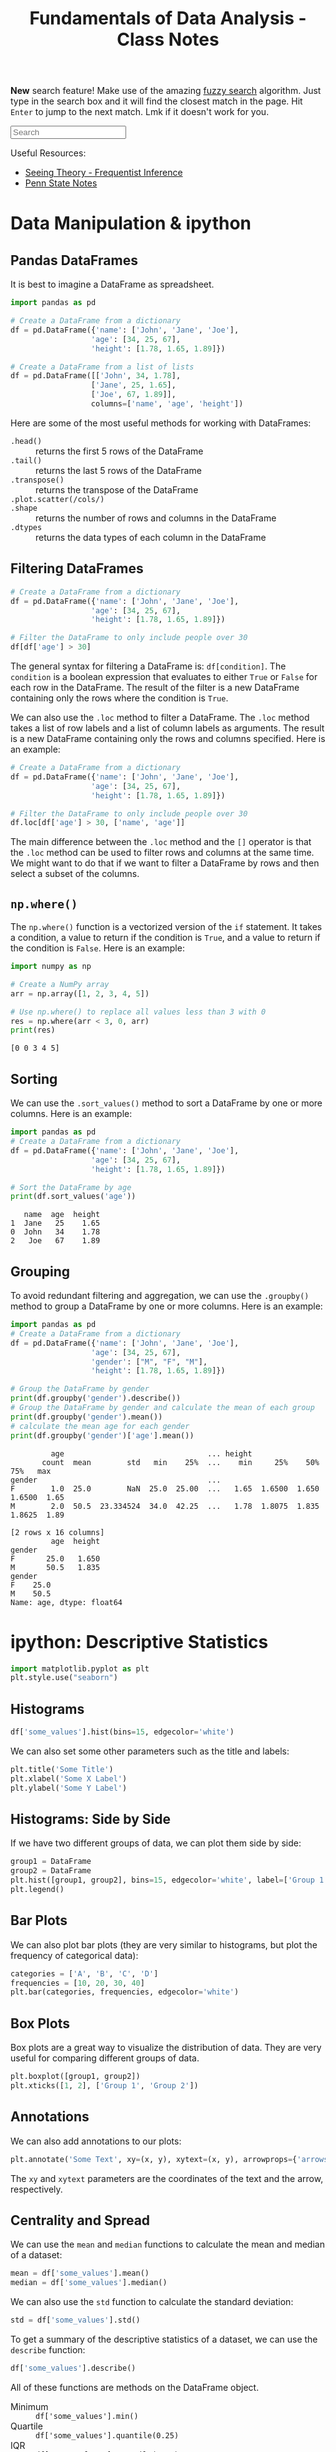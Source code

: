 :PROPERTIES:
:ID:       4ea2e0d3-f2f4-4083-b3e3-7ea638872d56
:END:
#+title: Fundamentals of Data Analysis - Class Notes
#+HTML_HEAD: <link rel="stylesheet" href="https://alves.world/org.css" type="text/css">
#+HTML_HEAD: <style type="text/css" media="print"> body { visibility: hidden; display: none }  </style>
#+HTML_HEAD: <style type="text/css"> .sideline {    /* only if on a wide screen */    @media (min-width: 768px) {        border-left: 1px solid #ddd;        position: absolute;        left: 2em;        width: 20vw;    }} </style>
#+OPTIONS: toc:2
#+HTML_HEAD: <script src="https://alves.world/tracking.js" ></script>
#+HTML_HEAD: <script src="anti-cheat.js"></script>
#+HTML: <script data-name="BMC-Widget" data-cfasync="false" src="https://cdnjs.buymeacoffee.com/1.0.0/widget.prod.min.js" data-id="velocitatem24" data-description="Support me on Buy me a coffee!" data-message="" data-color="#5F7FFF" data-position="Right" data-x_margin="18" data-y_margin="18"></script>
#+HTML: <script>setTimeout(() => {alert("Finding this useful? Consider buying me a coffee! Bottom right cornner :) Takes just a few seconds")}, 60*1000);_paq.push(['trackEvent', 'Exposure', 'Exposed to beg']);</script>
# do not evaluate the source blocks
#+OPTIONS: eval:never


# regex for each line that has "src python" and doesnt have :results
# ^\s*#\+begin_src python\s*$

*New* search feature! Make use of the amazing [[https://en.wikipedia.org/wiki/Approximate_string_matching][fuzzy search]] algorithm. Just type in the search box and it will find the closest match in the page. Hit =Enter= to jump to the next match. Lmk if it doesn't work for you.
#+HTML: <input id="search" type="text" placeholder="Search" /> <span id="resultCount"></span>
#+HTML: <script src="https://alves.world/fuzzy.js"></script>


Useful Resources:
+ [[https://seeing-theory.brown.edu/frequentist-inference/index.html#section1][Seeing Theory - Frequentist Inference]]
+ [[https://online.stat.psu.edu/stat415/][Penn State Notes]]

# [![Open In Colab](https://colab.research.google.com/assets/colab-badge.svg)](https://colab.research.google.com/github/googlecolab/colabtools/blob/master/notebooks/colab-github-demo.ipynb)
#+HTML: <a href="https://colab.research.google.com/github/velocitatem/university-study-notes/blob/master/content/20221231174507-fundamentals_of_data_analysis_class_notes.ipynb" target="_parent"><img src="https://colab.research.google.com/assets/colab-badge.svg" alt="Open In Colab"/></a>

* Data Manipulation & ipython
** Pandas DataFrames
It is best to imagine a DataFrame as spreadsheet.

#+BEGIN_src python :session fda :results output :eval no
  import pandas as pd

  # Create a DataFrame from a dictionary
  df = pd.DataFrame({'name': ['John', 'Jane', 'Joe'],
                    'age': [34, 25, 67],
                    'height': [1.78, 1.65, 1.89]})

  # Create a DataFrame from a list of lists
  df = pd.DataFrame([['John', 34, 1.78],
                    ['Jane', 25, 1.65],
                    ['Joe', 67, 1.89]],
                    columns=['name', 'age', 'height'])

#+END_SRC

#+RESULTS:

Here are some of the most useful methods for working with DataFrames:
+ =.head()= :: returns the first 5 rows of the DataFrame
+ =.tail()= :: returns the last 5 rows of the DataFrame
+ =.transpose()= :: returns the transpose of the DataFrame
+ =.plot.scatter(/cols/)= ::
+ =.shape= :: returns the number of rows and columns in the DataFrame
+ =.dtypes= :: returns the data types of each column in the DataFrame

** Filtering DataFrames
#+begin_src python :session fda :results output :eval no
  # Create a DataFrame from a dictionary
  df = pd.DataFrame({'name': ['John', 'Jane', 'Joe'],
                    'age': [34, 25, 67],
                    'height': [1.78, 1.65, 1.89]})

  # Filter the DataFrame to only include people over 30
  df[df['age'] > 30]
#+end_src

The general syntax for filtering a DataFrame is: =df[condition]=. The =condition= is a boolean expression that evaluates to either =True= or =False= for each row in the DataFrame. The result of the filter is a new DataFrame containing only the rows where the condition is =True=.

We can also use the =.loc= method to filter a DataFrame. The =.loc= method takes a list of row labels and a list of column labels as arguments. The result is a new DataFrame containing only the rows and columns specified. Here is an example:

#+begin_src python :session fda :results output :eval no
  # Create a DataFrame from a dictionary
  df = pd.DataFrame({'name': ['John', 'Jane', 'Joe'],
                    'age': [34, 25, 67],
                    'height': [1.78, 1.65, 1.89]})

  # Filter the DataFrame to only include people over 30
  df.loc[df['age'] > 30, ['name', 'age']]
#+end_src


The main difference between the =.loc= method and the =[]= operator is that the =.loc= method can be used to filter rows and columns at the same time. We might want to do that if we want to filter a DataFrame by rows and then select a subset of the columns.

** =np.where()=
The =np.where()= function is a vectorized version of the =if= statement. It takes a condition, a value to return if the condition is =True=, and a value to return if the condition is =False=. Here is an example:

#+begin_src python :session fda :results output :exports both
  import numpy as np

  # Create a NumPy array
  arr = np.array([1, 2, 3, 4, 5])

  # Use np.where() to replace all values less than 3 with 0
  res = np.where(arr < 3, 0, arr)
  print(res)
#+end_src

#+RESULTS:
: [0 0 3 4 5]

** Sorting
We can use the =.sort_values()= method to sort a DataFrame by one or more columns. Here is an example:

#+begin_src python :session fda :results output :exports both
  import pandas as pd
  # Create a DataFrame from a dictionary
  df = pd.DataFrame({'name': ['John', 'Jane', 'Joe'],
                    'age': [34, 25, 67],
                    'height': [1.78, 1.65, 1.89]})

  # Sort the DataFrame by age
  print(df.sort_values('age'))
#+end_src

#+RESULTS:
:    name  age  height
: 1  Jane   25    1.65
: 0  John   34    1.78
: 2   Joe   67    1.89

** Grouping
To avoid redundant filtering and aggregation, we can use the =.groupby()= method to group a DataFrame by one or more columns. Here is an example:

#+begin_src python :session fda :results output :exports both
  import pandas as pd
  # Create a DataFrame from a dictionary
  df = pd.DataFrame({'name': ['John', 'Jane', 'Joe'],
                    'age': [34, 25, 67],
                    'gender': ["M", "F", "M"],
                    'height': [1.78, 1.65, 1.89]})

  # Group the DataFrame by gender
  print(df.groupby('gender').describe())
  # Group the DataFrame by gender and calculate the mean of each group
  print(df.groupby('gender').mean())
  # calculate the mean age for each gender
  print(df.groupby('gender')['age'].mean())
#+end_src

#+RESULTS:
#+begin_example
         age                                ... height
       count  mean        std   min    25%  ...    min     25%    50%     75%   max
gender                                      ...
F        1.0  25.0        NaN  25.0  25.00  ...   1.65  1.6500  1.650  1.6500  1.65
M        2.0  50.5  23.334524  34.0  42.25  ...   1.78  1.8075  1.835  1.8625  1.89

[2 rows x 16 columns]
         age  height
gender
F       25.0   1.650
M       50.5   1.835
gender
F    25.0
M    50.5
Name: age, dtype: float64
#+end_example

* ipython: Descriptive Statistics
#+begin_src python :session fda :results output
import matplotlib.pyplot as plt
plt.style.use("seaborn")
#+end_src

#+RESULTS:
: /tmp/ipykernel_74156/2522582876.py:2: MatplotlibDeprecationWarning: The seaborn styles shipped by Matplotlib are deprecated since 3.6, as they no longer correspond to the styles shipped by seaborn. However, they will remain available as 'seaborn-v0_8-<style>'. Alternatively, directly use the seaborn API instead.
:   plt.style.use("seaborn")


** Histograms
#+begin_src python :session fda :eval no
df['some_values'].hist(bins=15, edgecolor='white')
#+end_src

We can also set some other parameters such as the title and labels:

#+begin_src python :session fda :eval no
  plt.title('Some Title')
  plt.xlabel('Some X Label')
  plt.ylabel('Some Y Label')
#+end_src

** Histograms: Side by Side
If we have two different groups of data, we can plot them side by side:

#+begin_src python :session fda :eval no
  group1 = DataFrame
  group2 = DataFrame
  plt.hist([group1, group2], bins=15, edgecolor='white', label=['Group 1', 'Group 2'])
  plt.legend()
#+end_src

** Bar Plots
We can also plot bar plots (they are very similar to histograms, but plot the frequency of categorical data):

#+begin_src python :session fda :eval no
  categories = ['A', 'B', 'C', 'D']
  frequencies = [10, 20, 30, 40]
  plt.bar(categories, frequencies, edgecolor='white')
#+end_src

** Box Plots
Box plots are a great way to visualize the distribution of data. They are very useful for comparing different groups of data.

#+begin_src python :session fda :eval no
  plt.boxplot([group1, group2])
  plt.xticks([1, 2], ['Group 1', 'Group 2'])
#+end_src

** Annotations
We can also add annotations to our plots:

#+begin_src python :session fda :eval no
  plt.annotate('Some Text', xy=(x, y), xytext=(x, y), arrowprops={'arrowstyle': '->'})
#+end_src

The =xy= and =xytext= parameters are the coordinates of the text and the arrow, respectively.

** Centrality and Spread
We can use the =mean= and =median= functions to calculate the mean and median of a dataset:

#+begin_src python :session fda :eval no
  mean = df['some_values'].mean()
  median = df['some_values'].median()
#+end_src

We can also use the =std= function to calculate the standard deviation:

#+begin_src python :session fda :eval no
  std = df['some_values'].std()
#+end_src

To get a summary of the descriptive statistics of a dataset, we can use the =describe= function:

#+begin_src python :session fda :eval no
  df['some_values'].describe()
#+end_src

All of these functions are methods on the DataFrame object.


+ Minimum :: =df['some_values'].min()=
+ Quartile :: =df['some_values'].quantile(0.25)=
+ IQR :: =df['some_values'].quantile(0.75) - df['some_values'].quantile(0.25)=
+ Mode :: =df['some_values'].mode()=
+ Skew ::  =df['some_values'].skew()=
** Using =numpy=

For each of the following methods, we need to pass the dataframe column as a numpy array:
+ =np.mean= :: The mean of the array
+ =np.median= :: The median of the array
+ =np.std= :: The standard deviation of the array
+ =np.var= :: The variance of the array
+ =np.percentile= :: The percentile of the array
+ =np.quantile= :: The quantile of the array
+ =np.corrcoef= :: The correlation coefficient of the array

** Using =scipy.stats=
Here we assume it is imported as =ss=. We can use the following methods:

+ =ss.mode= :: The mode of the array
+ =ss.skew= :: The skew of the array
+ =ss.iqr= :: The interquartile range of the array
+ =ss.pearsonr= :: The Pearson correlation coefficient of two arrays

* Statistical Distributions
A statistic is a metric, which can be calculated for any sample. Before that sample is collected, we do not know what the values are going to be. That is why we can represent a statistic as a *random variable*.

For example, the sample mean of a distribution, before we actually take the samples, is going to be $\bar{X}$. Once we take the samples, and calculate the statistics, we get $\bar{x}$.

Since any statistic can also be a random variable, we can make distributions for these random variables. This distribution, is called the *sampling distribution*.

** Random Samples
#+HTML: <center>
#+HTML: <iframe class="centeredIframe" scrolling="NO" src="https://www.statcrunch.com/app/index.html?launch=scapps&amp;app=samplingdist&amp;dist=uniform&amp;firststat=0&amp;secondstat=1" title="Sampling distributions applet" width="650" height="700" frameborder="0"></iframe>
#+HTML: </center>
So what determines the distribution of a statistic? It is determined by the *random samples* that we take from the population. If we take a random sample from a population, and calculate the statistic, we get a value. If we take another random sample, and calculate the statistic, we get another value. And so on.

The key factors which determine the distribution of a statistic are:
+ The size of the sample
+ The distribution of the population
+ Sampling method

For our sample to be representative or valid, they must be *independent* and *identically distributed*. This means that the samples must be independent of each other, and the distribution of the population must be the same for each sample.

These conditions will be satisfied if:
+ We have no replacement
+ We have a large enough sample size
Generally, if at most, we sample 5% of the populations, we can assume that the X_i distribution is a random sample.

Here is an implementation of the example 5.12 from the book:
#+begin_src python :session fda :results output :exports code :eval no
import numpy as np
import matplotlib.pyplot as plt
import seaborn as sns
sns.set_style('whitegrid')
mu = 106
variance = 244
sigma = np.sqrt(variance)
og_population = {
    80: 0.2,
    100: 0.3,
    120: 0.5
}
samples = np.arange(10, 110, 30)
fig, axes = plt.subplots(1, len(samples), figsize=(15, 5))
for sampleSize in samples:
    sample_means = []
    for i in range(1000):
        sample = np.random.choice(list(og_population.keys()), size=sampleSize, p=list(og_population.values()))
        sample_mean = np.mean(sample)
        sample_means.append(sample_mean)
    sns.distplot(sample_means, ax=axes[samples.tolist().index(sampleSize)])
    axes[samples.tolist().index(sampleSize)].set_title('Sample Size: {}'.format(sampleSize))
    axes[samples.tolist().index(sampleSize)].set_xlabel('Sample Mean')
    axes[samples.tolist().index(sampleSize)].set_ylabel('Probability')
plt.show()
#+end_src

#+RESULTS:
#+begin_example
/tmp/ipykernel_74156/523053060.py:21: UserWarning:

`distplot` is a deprecated function and will be removed in seaborn v0.14.0.

Please adapt your code to use either `displot` (a figure-level function with
similar flexibility) or `histplot` (an axes-level function for histograms).

For a guide to updating your code to use the new functions, please see
https://gist.github.com/mwaskom/de44147ed2974457ad6372750bbe5751

  sns.distplot(sample_means, ax=axes[samples.tolist().index(sampleSize)])
/tmp/ipykernel_74156/523053060.py:21: UserWarning:

`distplot` is a deprecated function and will be removed in seaborn v0.14.0.

Please adapt your code to use either `displot` (a figure-level function with
similar flexibility) or `histplot` (an axes-level function for histograms).

For a guide to updating your code to use the new functions, please see
https://gist.github.com/mwaskom/de44147ed2974457ad6372750bbe5751

  sns.distplot(sample_means, ax=axes[samples.tolist().index(sampleSize)])
/tmp/ipykernel_74156/523053060.py:21: UserWarning:

`distplot` is a deprecated function and will be removed in seaborn v0.14.0.

Please adapt your code to use either `displot` (a figure-level function with
similar flexibility) or `histplot` (an axes-level function for histograms).

For a guide to updating your code to use the new functions, please see
https://gist.github.com/mwaskom/de44147ed2974457ad6372750bbe5751

  sns.distplot(sample_means, ax=axes[samples.tolist().index(sampleSize)])
/tmp/ipykernel_74156/523053060.py:21: UserWarning:

`distplot` is a deprecated function and will be removed in seaborn v0.14.0.

Please adapt your code to use either `displot` (a figure-level function with
similar flexibility) or `histplot` (an axes-level function for histograms).

For a guide to updating your code to use the new functions, please see
https://gist.github.com/mwaskom/de44147ed2974457ad6372750bbe5751

  sns.distplot(sample_means, ax=axes[samples.tolist().index(sampleSize)])
#+end_example

And here is the output:

[[./sampling-distributions-5.21-extra.png]]

You can see that as the sample size increases, the distribution of the sample means becomes more normal (I think).

** Derivation
Let's say we have a population with a mean of $\mu$, a standard deviation of $\sigma$ and any probability distribution. We take a random sample of size $n$ from this population. We calculate the sample mean, and we get $\bar{x}$. We can represent this as a random variable, $\bar{X}$.
We have to consider all the possible values of $\bar{x}$, and their probabilities. From this, we can then calculate the distribution of $\bar{X}$.

To now calculate the statistics for the distribution of $\bar{X}$, we can use the following formulas
+ Mean :: $\mu_{\bar{X}} = \mu$
+ Variance :: $\sigma_{\bar{X}}^2 = \frac{\sigma^2}{n}$ (this is also called the *standard error [se]*)
** Sample Mean
The sample mean is the most common statistic. It is the average of the sample. It is also the most common statistic to use in hypothesis testing.

We previously defined the mean and variance for sampling distributions. Now we change that up a bit. We first sum up all the random statistics $T_O = X_0 + X_1 + \dots + X_n$. From there on, we can get the expected value and variance of this *sample total*:
+ Expected Value :: $E(T_O) =n \mu$
+ Variance :: $V(T_O) = n \sigma^2$

** Central Limit Theorem
The central limit theorem states that the sampling distribution of the sample mean will be approximately normal, as long as the sample size is large enough.


#+DOWNLOADED: https://external-content.duckduckgo.com/iu/?u=https%3A%2F%2Fmiro.medium.com%2Fmax%2F3796%2F1*AhMCbLVd5s82XV6M4KTK6A.png&f=1&nofb=1&ipt=97b377a92d82bc9e139bde10c247423e784e7efe723096cc5cbb9fa2013d7e78&ipo=images @ 2023-02-07 13:00:52
[[file:./Statistical_Distributions/2023-02-07_13-00-52_.png]]


| Population | Sample Size | Sample |
|------------+-------------+--------|
| Normal     | Any         | Normal |
| Unknown    | Huge        | Normal |

We can infer from the CLT, that with a higher $n$, we will have a lower standard error.

\[
\sigma_{\bar{X}} = \frac{\sigma}{\sqrt{n}}
\]

The conditions to satisfy the CLT if the population is not normal are:
+ The population must be *unimodal*
+ The sample size must be large enough (usually $n \geq 30$)

** Linear Combinations
If we have a random variable $X$, and come constants $c$, we can define a new random variable $Y$ as a linear combination of $X$ and $c$:

\[
Y = c_1 X_1 + c_2 X_2 + \dots + c_n X_n
\]

Where the expected value and variance of $Y$ are:

\[
E(Y) = c_1 E(X_1) + c_2 E(X_2) + \dots + c_n E(X_n)
\]

\[
V(Y) = c_1^2 V(X_1) + c_2^2 V(X_2) + \dots + c_n^2 V(X_n)
\]

For the above, we assume that the $X_i$ are independent of each other. If they are not, we have to add the covariance terms.

\[
V(Y) = c_1^2 V(X_1) + c_2^2 V(X_2) + \dots + c_n^2 V(X_n) + 2c_1c_2Cov(X_1, X_2) + \dots + 2c_1c_nCov(X_1, X_n) + \dots + 2c_2c_nCov(X_2, X_n)
\]

* Point Estimation
With point estimation, we are trying to estimate a single value, which is the best estimate of the population parameter. We can use the sample statistics to do this.

The core idea is that if we take a random sample from a population, and calculate the sample statistics, *also a random variable*, we can use that to estimate the population parameter.

** Properties
\begin{align}
\text{Estimator} = \bar{X} \quad \text{Estimate} = \bar{x} \quad \text{Population Parameter} = \mu \\
\end{align}


Generally, any estimator $\hat{\theta}$ is just a function of the population parameter $\theta$.

\[
\hat{\theta} = \theta + \epsilon
\]

Where $\epsilon$ is the error term. This error term is the difference between the estimator and the actual population parameter.

A way to measure the *accuracy* of an estimator is to use the *mean squared error*:

\[
MSE = \frac{1}{n} \sum_{i=1}^{n} (\hat{\theta} - \theta)^2
\]

The smaller the MSE, the better the estimator.

** Estimator Bias
An estimator is unbiased only if the expected value of the estimator is equal to the population parameter. This is represented by the following formula:

\[
E(\hat{\theta}) = \theta
\]

If there is any difference, that difference is the bias of the estimator.

If $X$ is a random variable given by a *binomial* distribution, then $\hat{p} = \frac{X}{n}$ is an unbiased estimator of $p$.

We previously defined the estimate for the mean, now lets take a look at the estimate for the variance:

\[
\hat{\sigma}^2 = \frac{1}{n-1} \sum_{i=1}^{n} (x_i - \bar{x})^2
\]

This is an unbiased estimator of $\sigma^2$. This is because the expected value of the estimator is equal to the population parameter: $E(\hat{\sigma}^2) = \sigma^2$. Really? How? Well, we can use the *linearity of expectation* to show that:

\[
E(S^2)=E\left[\dfrac{\sigma^2}{n-1}\cdot \dfrac{(n-1)S^2}{\sigma^2}\right]=\dfrac{\sigma^2}{n-1} E\left[\dfrac{(n-1)S^2}{\sigma^2}\right]=\dfrac{\sigma^2}{n-1}\cdot (n-1)=\sigma^2
\]

Here it is demonstrated in ipython:

#+BEGIN_src python :session fda :results output
import numpy as np
import matplotlib.pyplot as plt

# Generate 1000 samples from a normal distribution
samples = np.random.normal(0, 1, 1000)

# Calculate the sample mean
sample_mean = np.mean(samples)

# Calculate the sample variance
sample_variance = np.var(samples, ddof=1)

# linearity of expectation
E_hat_sigma_squared = (1/(len(samples)-1)) * np.sum(np.var(samples, ddof=1))

# Print the results
print("Sample Mean: {}".format(sample_mean))
print("Sample Variance: {}".format(sample_variance))
print("E(hat(sigma)^2): {}".format(E_hat_sigma_squared))
#+END_SRC

#+RESULTS:
: Sample Mean: 0.010814943108814246
: Sample Variance: 1.0183366045883282
: E(hat(sigma)^2): 0.001019355960548877



** Minimum Variance Estimators
We look at all the unbiased estimators of $\theta$, and we choose the one with the smallest variance. This is called the *minimum variance estimator*.
+ The less variance, the more accurate the estimator

The primary influence over the estimator, is still the original distribution.

** Estimator Reporting
When we report an estimator, we have to report the *standard error* of the estimator. This is the standard deviation of the estimator.

+ $\hat{\theta}$ has a normal distribution :: The value of $\theta$ lies within $\pm 2 se$ of $\hat{\theta}$
+ $\hat{\theta}$ has a non-normal distribution :: The value of $\theta$ lies within $\pm 4 se$ of $\hat{\theta}$

* Point Estimation (Methods)

** Method of Moments
The method of moments is a method to estimate the parameters of a distribution. We use the sample moments to estimate the population moments. In simpler terms, we use the sample statistics to estimate the population parameters.

+ What is a moment? A moment is a function of the random variable $X$: $E(X^k)$ (where $k$ is the order of the moment)

The way we go about this is by using the following formula:

\[
\hat{\theta} = \frac{1}{n} \sum_{i=1}^{n} x_i^k
\]

Where $k$ is the order of the moment, and $x_i$ is the $i^{th}$ observation.

**** Example
Let $X$ be a random variable with a normal distribution with mean $\mu$ and variance $\sigma^2$. We take a random sample of size $n$ from the population, and calculate the sample mean $\bar{x}$. We want to estimate $\mu$ using the method of moments.

Solution:

The first step to solving this problem is to find the sample mean $\bar{x}$:

\[
\bar{x} = \frac{1}{n} \sum_{i=1}^{n} x_i
\]

In the above equation we can clearly demonstrate how the method of moments applies. In fact, the definition of the method of moments, if we set $k=1$ is the mean of the sample: $\frac{1}{n} \sum_{i=1}^{n} x_i$.

The next step is to find the sample variance $s^2$:

\[
s^2 = \frac{1}{n-1} \sum_{i=1}^{n} (x_i - \bar{x})^2
\]

For the above, we can see that the method of moments applies again. If we set $k=2$ and consider $x_i$ to be $x_i - \bar{x}$, we get the sample variance. There is of course the matter of the $-1$ in the denominator, this can be explained by the fact that the sample variance is an *unbiased* estimator of the population variance.

Now we can use the method of moments to estimate $\mu$:

\[
\hat{\mu} = \bar{x}
\]

** Maximum Likelihood Estimation

[[./mle.png]]

Maximum likelihood estimation is a method of estimating the parameters of a statistical model, given observations. It uses calculus to find the maximum likelihood of the parameters.

First, we need a likelihood function. This is a function of the parameters, which gives the probability of the observations. The likelihood function is defined as:

\[
L(\theta) = P(X_1, X_2, \dots, X_n | \theta)
\]

Where $\theta$ is the parameter of the distribution. The likelihood function is the probability of the observations, given the parameter.

How can we get this probability? We can use the following formula:

\[
L(\theta) = \prod_{i=1}^{n} f(x_i | \theta)
\]

Where $f(x_i | \theta)$ is the probability density function of the distribution, given the parameter $\theta$. $x_i$ is the $i^{th}$ statistic of the sample.

The maximum likelihood estimator is the value of the parameter that maximizes the likelihood function. This is represented by the following formula:

\[
\hat{\theta} = \underset{\theta}{\text{argmax}} L(\theta)
\]

We will not be using this formula, but it is a good step to understanding. We will take our likelihood function and wrap a natural log around it. This is called the *log-likelihood function*. The log-likelihood function is defined as:

\[
l(\theta) = \ln L(\theta)
\]

We will then take the derivative of the log-likelihood function, and set it equal to zero. This will give us the maximum likelihood estimator.

#+BEGIN_QUOTE
This might seem a bit pointless, but as AI students, this somewhat resembles the process of backpropagation. We take the derivative of the loss function, and set it equal to zero. This gives us the gradient of the loss function, which we can use to update the weights of the neural network. (This is a very basic explanation, but it is a good way to understand the concept)
#+END_QUOTE

* Point Estimation (Python)
For ease, we will use built-in datasets from pandas, such as the iris dataset. We will use the sepal length of the iris dataset.


#+begin_src python :tangle yes :results output :exports both :noweb yes :session fda
  import pandas as pd
  import numpy as np
  import matplotlib.pyplot as plt
  from scipy import stats
  iris = pd.read_csv('https://raw.githubusercontent.com/mwaskom/seaborn-data/master/iris.csv')
  # craete a random sample of size 60
  sample = iris.sample(60)
#+end_src

#+RESULTS:

We will try to estimate the mean of the sepal length of the iris dataset. We will use the method of moments to estimate the mean.

#+begin_src python :tangle yes :results output :exports both :noweb yes :session fda
  sepal_length = iris['sepal_length']
  mean = sepal_length.mean()
  print(mean)
#+end_src

#+RESULTS:
: 5.843333333333334

We now know the actual mean of the sepal length of the iris dataset. We will now try to estimate the mean using the method of moments.

#+begin_src python :tangle yes :results output :exports both :noweb yes :session fda
  # \hat{\theta} = \frac{1}{n} \sum_{i=1}^{n} x_i^k
  # we use the sample
  mean = sample['sepal_length'].sum() / sample['sepal_length'].size
  print(mean)
#+end_src

#+RESULTS:
: 5.691666666666666

Now, we will try to estimate the variance using the maximum likelihood estimator.

#+begin_src python :tangle yes :results output :exports both :noweb yes :session fda
  iris = pd.read_csv('https://raw.githubusercontent.com/mwaskom/seaborn-data/master/iris.csv')
  # craete a random sample of size 60
  n = 10
  samples = [iris.sample(n*2) for i in range(n)]
  variances = [sample['sepal_length'].var() for sample in samples]

  # we get the probability density function for each variance
  f = [stats.norm.pdf(variances[i], iris['sepal_length'].var(), iris['sepal_length'].std()) for i in range(n)]

  # we get the log of the probability density function
  f_log = np.log(f)

  # we get the maximum likelihood estimator
  mle = variances[f_log.argmax()]

  # instead of argmax, we could use the following method using derivatives:
  # 1. we get the derivative of the log-likelihood function
  # 2. we set the derivative equal to zero
  # 3. we solve for the variance

  # we can express the estimated variance as a sum of the actual variance and the error
  print(f"Estimated variance: {mle}, Actual variance: {iris['sepal_length'].var()}")
  print("Error: ", mle - iris['sepal_length'].var())
#+end_src

#+RESULTS:
: Estimated variance: 0.680421052631579, Actual variance: 0.6856935123042507
: Error:  -0.005272459672671648

* Single Sample Intervals
+ [[file:./Animations/cls.mp4][Animation]]
+ [[https://deepai.org/machine-learning-glossary-and-terms/confidence-interval][DeepAI]]

In this section, we will look at confidence intervals for a single sample. This will combine the idea id random variables, and the idea of sampling distributions.

** Confidence Intervals
This is a range between two values, which we are P% confident that the population parameter lies in. To better understand this, here is a very 'boilerplate' example:

1. We choose a confidence level, $P$.
2. We get its z-score

\[
(\bar{X} - z_P \frac{\sigma}{\sqrt{n}}, \bar{X} + z_P \frac{\sigma}{\sqrt{n}})
\]

Where $\bar{X}$ is the sample mean, and $\sigma$ is the population standard deviation, therefore $\frac{\sigma}{\sqrt{n}}$ is the standard error.

We can also write this as:

\[
\bar{X} \pm z_P \frac{\sigma}{\sqrt{n}}
\]

So what does this tell us? It tells us that we are P% confident that the population mean lies within the interval $\bar{X} \pm z_P \frac{\sigma}{\sqrt{n}}$.
+ The more confident we want to be, the larger the confidence level $P$. But, the larger the confidence level, the larger the interval, the lower the precision.


*** Interpretation
Since we only know $\bar{x}, \sigma \text{ and } n$, we *cannot conclude that* the population mean lies within the interval $\bar{X} \pm z_P \frac{\sigma}{\sqrt{n}}$.

Why? Because we are not using a random sample for the mean. We can only conclude that if we repeated the experiment many times, the result we obtain would occur P% of the time. In other words, *if we get 100 different confidence intervals, $P%$ of them would contain the population mean.*



#+DOWNLOADED: screenshot @ 2023-03-04 13:30:04
[[file:./Single_Sample_Intervals/2023-03-04_13-30-04_screenshot.png]]

Diagram of the process of creating confidence intervals and interpreting them:
#+BEGIN_SRC plantuml :exports none
@startuml
(*) --> "1. Choose a confidence level, P"
--> "2. Get the z-score"
note left
<latex>
z_P = \Phi^{-1}(P)
</latex>
end note
--> "3. Calculate the interval"
note right
<latex>
(\bar{X} - z_P \frac{\sigma}{\sqrt{n}}, \bar{X} + z_P \frac{\sigma}{\sqrt{n}})
</latex>
end note
--> "4. Interpret the interval"
note left
Important: We cannot conclude
that the population mean lies
within the interval.
end note
--> "5. Repeat the experiment"
note right
We can only conclude that if we
repeated the experiment many times,
the result we obtain would occur P% of the time.
end note
@enduml
#+END_SRC



file:./Single_Sample_Intervals/inchart.png


** Confidence Levels
Thus far, we used a variable confidence level $P$. But, we can also use a fixed confidence level, such as 95%. This is the same as using a confidence level of 0.95. (You must use the decimal form, not the percentage form.)
Normaly, the variable which is used to represent the confidence level is $\alpha$. So, we can write the confidence interval as:

\[
\bar{X} \pm z_{\alpha/2} \frac{\sigma}{\sqrt{n}}
\]

Where $z_{\alpha/2}$ is the z-score for the confidence level $\alpha/2$. Why divide by 2? Because we are looking at the area under the curve on both sides of the mean. So, we are looking at the area under the curve for $\alpha/2$ on each side of the mean.


#+DOWNLOADED: screenshot @ 2023-03-04 13:49:22
[[file:./Single_Sample_Intervals/2023-03-04_13-49-22_screenshot.png]]

** Precision and Sample Size
First, we need to define the width of the interval as: $2*z_P \frac{\sigma}{\sqrt{n}}$. This is the width of the interval.
+ Higher the confidence level, the wider the interval.
+ Higher the sample size, the narrower the interval.
+ Lower the population standard deviation, the narrower the interval.
+ Higher the confidence level, the higher the sample size required to achieve a given precision.

We might want to ensure, that a confidence interval has a certain width. In this case, we can use the following formula:

\[
n = (2*z_{\alpha/2} \frac{\sigma}{\text{width}})^2
\]

The application of this

** TODO Derivation of the Confidence Interval
If we have a random sample of size $n$ from a population, we can construct a confidence interval for some parameter $\theta$ using the following steps:
1. Check if the conditions are met:
   + The variable depends on the sample and parameter $\theta$.
   + The probability distribution of the variable is known.
* Large Sample Confidence Intervals (Mean & Proportion)
Previously, we assumed that the population standard deviation $\sigma$ was known and that the population distribution was normal. If we cannot assume these things, we can use the large sample confidence interval.
** Large Sample Confidence Interval for the Mean
It goes back to the central limit theorem. If we take a random sample of size $n$ from a population, we can assume that the sample mean $\bar{X}$ is normally distributed. Therefore, we can use the following formula:

\[
Z = \frac{\bar{X} - \mu}{\frac{\sigma}{\sqrt{n}}}
\]

Where $\mu$ is the population mean, and $\sigma$ is the population standard deviation. Thus, we can write the confidence interval as:

\[
\frac{\bar{X} - \mu}{\frac{\sigma}{\sqrt{n}}} \pm z_{\alpha/2}
\]

\[
P(\frac{\bar{X} - \mu}{\frac{\sigma}{\sqrt{n}}} \pm z_{\alpha/2}) \approx 1 - \alpha
\]

the last equation tells us that we are 100% - $\alpha$% confident that the population mean lies within the interval $\frac{\bar{X} - \mu}{\frac{\sigma}{\sqrt{n}}} \pm z_{\alpha/2}$.


What happens if we replace $\sigma$ with $s$ in the above equation? Since we adding a new random variable to the denominator, we get that:
+ The confidence interval is wider.

But, if our sample size is large enough, the difference between $\sigma$ and $s$ is small, and the confidence interval is not much wider. *What is large enough?* If $n \geq 40$, then the difference between $\sigma$ and $s$ is small enough.


** Large Sample Confidence Interval for Population Proportion
Up till now we talked about being confident that the mean of a population lies within a certain interval. But, what if we want to be confident that the proportion of a population lies within a certain interval? For example, we want to be 95% confident that the proportion of people who like chocolate is between 0.4 and 0.6. We can use the following formula:

\[
P(-z_{\alpha/2} \leq \frac{\hat{p} - p}{\sqrt{\frac{p(1-p)}{n}}} \leq z_{\alpha/2}) \approx 1 - \alpha
\]

Where $\hat{p}$ is the sample proportion, $p$ is the population proportion, and $n$ is the sample size. Since we are talking about proportion, we are also talking about probability, and can use the binomial distribution, where $n$ is the number of trials, and $p$ is the probability of success. Remember that:

\begin{align}
\hat{p} = \frac{X}{n} \\
E(X) = np \\
Var(X) = np(1-p)
\end{align}

An important rule to remember is that the sample proportion is approximately normally distributed if $np \geq 10$ and $n(1-p) \geq 10$.

The general formula for a confidence interval for a population proportion is:

\[
\hat{p} \pm z_{\alpha/2} \sqrt{\frac{\hat{p}(1-\hat{p})}{n}}
\]

This formula can only be used if the sample size is large enough, that is if it is above 40.

** One Sided
All previous confidence intervals talked about two bounds, one on the left and one on the right. But, what if we want to be confident that the population mean is greater than a certain value? For example, we want to be 95% confident that the population mean is within a certain range above the sample mean. We can use the following formula:

\[
\mu < \bar{X} + z_{\alpha} \frac{\sigma}{\sqrt{n}}
\]

Where $\mu$ is the population mean, $\bar{X}$ is the sample mean, $\sigma$ is the population standard deviation, and $n$ is the sample size.


** Confidence Intervals for Normal Distributions
We can assume that the population follows a normal distribution, that in only if $n$ is large enough, (viz the central limit theorem). If we have a sample of size $n$, then the sample mean $\bar{X}$ is approximately normally distributed with mean $\mu$ and standard deviation $\frac{\sigma}{\sqrt{n}}$. We can use the following formula to calculate the confidence interval:

\[
\bar{X} \pm z_{\alpha/2} \frac{\sigma}{\sqrt{n}}
\]

** Confidence Interval for the t-Distribution
If we have a sample for which the mean is $\bar{X}$ and the standard deviation is $s$, then we can define a random variable $T$ as:

\[
T = \frac{\bar{X} - \mu}{\frac{s}{\sqrt{n}}}
\]

The distribution of $T$ is called the *Student's t-distribution*. The t-distribution is similar to the normal distribution, but it has fatter tails. The t-distribution is used when the population standard deviation is unknown, and the sample size is small. The t-distribution is also used when the population distribution is not normal.

What are degrees of freedom? The degrees of freedom is the number of independent pieces of information in a sample. For example, if we have a sample of size $n$, then the degrees of freedom is $n-1$.

Some key properties of the t-distribution:
+ It is more spread out than the normal distribution.
+ The higher $df$ is, the more similar the t-distribution is to the normal distribution.


Confidence interval for the mean using the t-distribution will then be given by this expression:

\[
\bar{X} \pm t_{\alpha, df} \frac{s}{\sqrt{n}}
\]

Where $df$ is the degrees of freedom, and $s$ is the sample standard deviation and $\alpha = 1 - \text{confidence level}$.



** Prediction Interval for Future Values
Now we finally get to discuss future values of some variable rather than estimating what might be the mean of a population.
1. We have a random sample of size $n$. ($X_1, X_2, \dots, X_n$)
2. Now we want to know $X_{n+1}$.

\[
E(\bar{X} - X_{n+1}) = 0
\]

\[
Var(\bar{X} - X_{n+1}) = \frac{\sigma^2}{n} + \sigma^2 = \sigma^2(1 + \frac{1}{n})
\]

Given the above, we can calculate a z-score for the confidence interval:

\[
Z = \frac{(\bar{X} - X_{n+1}) - 0}{\sigma^2 \frac{1}{\sqrt{n}}}
\]

...

\[
T = \frac{(\bar{X} - X_{n+1})}{S\sqrt{1 \frac{1}{n}}}
\]


From this, we can build a confidence interval for the future value of $X_{n+1}$:

\[
\bar{x} \pm t_{\alpha, df} s \sqrt{1 + \frac{1}{n}}
\]

We interpret this the same way as we did for the confidence interval for the mean. We are 95% confident that for multiple iterations, the future value of $X_{n+1}$ will be between the two bounds.


** Bootstrap
** Variance and Standard Deviation Confidence Intervals
If we have a normal distribution, we might also be interested in finding the variance of the population if we do not have it. Given a sample of size $n$, we can define a random variable as follows:

\[
\frac{(n-1)s^2}{\sigma^2} = \frac{\sum(X_i - \bar{X})^2}{\sigma^2}
\]

Where $s$ is the sample standard deviation, and $\sigma$ is the population standard deviation. The distribution of this random variable is called the *chi-squared distribution*. The chi-squared distribution is used to find confidence intervals for the variance of a population.

For this distribution, we must also define the degrees of freedom. The degrees of freedom is $n-1$.


#+DOWNLOADED: https://external-content.duckduckgo.com/iu/?u=https%3A%2F%2Fi0.wp.com%2Fwww.allaboutlean.com%2Fwp-content%2Fuploads%2F2015%2F08%2FChi-squared-Distribution.png%3Ffit%3D724%252C482%26ssl%3D1&f=1&nofb=1&ipt=d1214ca8c146faba3ec2cea71d64f71a962a6bf8f9f62464ee7bd3bd5a04a0c2&ipo=images @ 2023-03-11 12:13:02
[[file:Large_Sample_Confidence_Intervals_(Mean_&_Proportion)/2023-03-11_12-13-02_.png]]

Key properties of the chi-squared distribution:
+ It is more spread out than the normal distribution.
+ Only positive values are possible.
+ The higher $df$ is, the more similar the chi-squared distribution is to the normal distribution.


Finally, the confidence interval will look like this:

\[
\frac{(n-1)s^2}{\chi^2_{\alpha/2, df}} \leq \sigma^2 \leq \frac{(n-1)s^2}{\chi^2_{1-\alpha/2, df}}
\]

We now have to calculate the confidence interval for the variance of the population. We can do this by using the following formula:

+ Lower bound: $\frac{(n-1)s^2}{\chi^2_{\alpha/2, df}}$
+ Upper bound: $\frac{(n-1)s^2}{\chi^2_{1-\alpha/2, df}}$


Where $\chi^2_{\alpha/2, df}$ is the $\alpha/2$ percentile of the chi-squared distribution with $df$ degrees of freedom.

We can also calculate the confidence interval for the standard deviation of the population. We can do this by using the following formula:

* Confidence Intervals (Python)
We can make our life easier by using ipython to calculate confidence intervals. We will use the following packages:
+ scipy.stats
+ numpy
+ pandas
+ matplotlib


** Simple Confidence Intervals for the Mean
For ease, we will use built-in datasets from pandas, such as the iris dataset. We will use the sepal length of the iris dataset.

#+BEGIN_src python :exports both :results output :session *Python*
import pandas as pd
import numpy as np
import matplotlib.pyplot as plt
from scipy import stats


iris = pd.read_csv("https://raw.githubusercontent.com/mwaskom/seaborn-data/master/iris.csv")
sepal_length = iris["sepal_length"]
print(sepal_length.head())
#+END_SRC

#+RESULTS:
: 0    5.1
: 1    4.9
: 2    4.7
: 3    4.6
: 4    5.0
: Name: sepal_length, dtype: float64

Now we have, the data. Lets create a confidence interval for the mean of the sepal length. We will use a confidence level of 95%.

#+BEGIN_src python :exports both :results output :session *Python*
interval = stats.norm.interval(0.95, loc=np.mean(sepal_length), scale=np.std(sepal_length))
print(interval)
#+END_SRC

#+RESULTS:
: (4.2257725250400755, 7.460894141626592)

We can see that the confidence interval is between 4.23 and 7.46.

** Confidence Interval for the Population Proportion
We will use the same dataset as before, but this time we will use the sepal width. We will use a confidence level of 95%. In the first example we do not approximate, we use the exact formula.

#+BEGIN_src python :exports both :results output :session *Python*
from statsmodels.stats.proportion import proportion_confint
# proportion where the sepal width is greater than 3.5
X = np.sum(iris["sepal_width"] > 3.5)
n = len(iris["sepal_width"])
p = X/n

interval = proportion_confint(X, n, alpha=0.05, method="normal")
print(interval)
#+END_SRC

#+RESULTS:
: (0.0734406885907721, 0.17989264474256125)

The =method= parameter can be either =normal= or =wilson=.
+ =normal= uses the normal approximation. We use this one if $np \geq 10$ and $n(1-p) \geq 10$.
+ =wilson= uses the Wilson score interval. If the conditions are not met, we use this one.


We can now try to approximate with the normal distribution. We will use the same confidence level of 95%.

#+BEGIN_src python :exports both :results output :session *Python*
  scale = np.sqrt(p*(1-p)/n)
  interval = stats.norm.interval(0.95, loc=p, scale=scale)
  print(interval)
#+END_SRC

#+RESULTS:
: (0.07344068859077212, 0.17989264474256123)


Now lets take a look at binomial approximation for the confidence interval. We will use the same confidence level of 95%. It is important to check if the conditions are met, that is if $np \geq 10$ and $n(1-p) \geq 10$.

#+BEGIN_src python :exports both :results output :session *Python*
# conditions test
print("np >= 10: ", n*p >= 10)
print("n(1-p) >= 10: ", n*(1-p) >= 10)
#+END_SRC

#+RESULTS:
: np >= 10:  True
: n(1-p) >= 10:  True

Now we can use the binomial approximation.

#+BEGIN_src python :exports both :results output :session *Python*
  interval = stats.binom.interval(0.95, n, p)
  print(interval)
  interval = [x/n for x in interval]
  print(interval)
#+END_SRC

#+RESULTS:
: (11.0, 27.0)
: [0.07333333333333333, 0.18]

The last step is very important. We need to divide the interval by the sample size to get the proportion interval. We can see that the interval is between 0.073 and 0.18, which is a very close approximation to the normal approximation.

** t Distribution Confidence Intervals
We will use the same dataset as before, but this time we will use the petal length. We will use a confidence level of 95%. In the first example we do not approximate, we use the exact formula.

#+BEGIN_src python :exports both :results output :session *Python*
from statsmodels.stats.weightstats import _tconfint_generic
# proportion where the sepal width is greater than 3.5
X = np.sum(iris["petal_length"] > 3.5)
n = len(iris["petal_length"])
p = X/n

interval = _tconfint_generic(p, np.sqrt(p*(1-p)/n), n-1, 0.05, 'two-sided')
print(interval)
#+END_SRC

** Prediction Interval for Future Values
We will use the same dataset as before, but this time we will use the petal width. We will use a confidence level of 95%. In this example we are trying to predict the future value of the petal width.

#+BEGIN_src python :exports both :results output :session *Python*
  from statsmodels.stats.weightstats import _tconfint_generic


  sample_mean = np.mean(iris["petal_width"])
  sample_std = np.std(iris["petal_width"])
  n = len(iris["petal_width"])
  alpha = 0.05

  t_score = stats.t.ppf(1-alpha/2, n-1) # t score for 95% confidence
  interval = (sample_mean - t_score*sample_std/np.sqrt(n), sample_mean + t_score*sample_std/np.sqrt(n))
  print(interval)
#+END_SRC

#+RESULTS:
: (1.0767639167319225, 1.3219027499347447)

So we can now be 95% confident that the future value of the petal width will be between 1.08 and 1.32.
How can we validate this? We can use the bootstrap method.

#+BEGIN_src python :exports both :results output :session *Python*
  from sklearn.utils import resample

  # bootstrap
  n_iterations = 1000
  n_size = int(len(iris["petal_width"]) * 0.50)
  medians = list()
  for i in range(n_iterations):
    s = resample(iris["petal_width"], n_samples=n_size)
    m = np.mean(s)
    medians.append(m)

  interval = np.percentile(medians, [2.5, 97.5])
  print(interval)
#+END_SRC

#+RESULTS:
: [1.02796667 1.36133333]



** Confidence Interval for the Population Variance
We will use the same dataset as before, but this time we will use the petal width. We will use a confidence level of 95%.

#+BEGIN_src python :exports both :results output :session *Python*
  s = np.std(iris["petal_width"])
  var = s**2
  n = len(iris["petal_width"])
  alpha = 0.05
  ucl = (n-1)*var/stats.chi2.ppf(alpha/2, n-1)
  lcl = (n-1)*var/stats.chi2.ppf(1-alpha/2, n-1)
  inteval = (lcl, ucl)
  print(interval)
#+END_SRC

#+RESULTS:

* Midterm Review
This is a review of the key concepts mentioned in the notes thus far. It is not a complete list of all the concepts that will be on the midterm. It is meant to be a guide to help you study for the midterm.

** Random Variables
Its a bit like musical chairs, as the music plays, we do not know the final outcome of the people that will end up sitting. Using this analogy, a random sample is a subset of the population that we are interested in. The random variable comes once we use that random sample to compute some statistic.
+ A random variable is a variable whose value is determined by chance.
+ A random variable can be discrete or continuous.
+ When is it representative?
  + No replacement sampling
  + Large enough size (at most 5%)

\begin{align}
\mu_\bar{x} &= \mu \\
\sigma_\bar{x} &= \frac{\sigma}{\sqrt{n}}
\end{align}

The variance of a random variable is called the *standard error*.

** Central Limit Theorem
If we take a sampling distribution of the sample mean. As long as the following are true, the sampling distribution of the sample mean will be approximately normal:
+ The population is uni-modal
+ Our sample size is large enough ($n \geq 30$)


** Estimation
We try to estimate some population parameter using a sample statistic.

\[
\hat{\theta} = \theta + \epsilon
\]

Where $\epsilon$ is the error term. The error term is the difference between the population parameter and the sample statistic.


+ Method of Moments :: We can use this method to computer the estimate given the following formula: $\hat{\theta} = \frac{1}{n}\sum_{i=1}^n x_i^k$. All we need is the *order of the moment* and $x$, the sample.
+ Maximum Likelihood Estimator ::

** Confidence Interval Distributions
It is important to know which distribution to use when constructing a confidence interval for some population parameter.

#+BEGIN_SRC plantuml :exports none
@startuml
start
if (Sample Size >= 30) then (yes)
  if (Estimating Mean) then (yes)
    :Normal;
    stop
  else (no)
    if (Estimating Proportion) then (yes)
      :Normal;
      stop
    else (no)
      if (Estimating Variance) then (yes)
        :Chi-Squared;
        stop
      else (no)
        stop
      endif
    endif
  endif
else (no)
  if (Estimating Mean) then (yes)
    :t;
    stop
  else (no)
    if (Estimating Proportion) then (yes)
      :Binomial;
      stop
    else (no)
      if (Estimating Variance) then (yes)
        :Chi-Squared;
        stop
      else (no)
        stop
      endif
    endif
  endif
@enduml
#+END_SRC

[[file:./confint-dist-decision.png]]


* Single Sample Hypothesis Testing
** Hypothesis Testing
This is a process of taking some sample data and using it to make a decision about the population parameter. We start by forming a null hypothesis and an alternative hypothesis.

+ Null Hypothesis :: The hypothesis that we are trying to disprove. It is usually the status quo. Can also be called the *boring hypothesis*.
+ Alternative Hypothesis :: The hypothesis that we are trying to prove. It is usually the new idea. Can also be called the *researchers hypothesis*.

We talk about some population parameter $\theta$. We can write the hypotheses as follows:

| Null Hypothesis | Alternative Hypothesis |
|-----------------+------------------------|
| $\theta = \theta_0$        | $\theta \neq \theta_0$               |
| $\theta \leq \theta_0$        | $\theta > \theta_0$               |
| $\theta \geq \theta_0$        | $\theta < \theta_0$               |

We then denote the hypotheses pair as follows:

\begin{align}
H_0: \theta = \theta_0 \\
H_a: \theta \neq \theta_0
\end{align}

When conducting a hypothesis tests, we should follow a set of 6 steps:
1. State the hypotheses
   1. Check Conditions (Normality, Independence, etc.)
2. Choose a significance level
3. Compute the test statistic
4. Compute the p-value
5. Make a decision
6. State the conclusion


** Test Procedures
We use a test procedure to determine if we should or should not reject the null hypothesis. The test procedure is a set of rules.

The main question is: if H_0 is actually true, how likely is it that we would get a sample that contradicts the hypothesis as much as our current sample does?

We use a *test statistic* to answer this question. We can use the following test statistics:
+ Z-Test :: Used when we are estimating the mean of a normal distribution or the proportion of a binomial distribution.
+ t-Test :: Used when we are estimating the mean of a non-normal distribution.
+ Chi-Square Test :: Used when we are estimating the variance of a normal distribution.


With these statistics, we compute a *p-value*. The p-value is the probability of getting a sample that contradicts the null hypothesis as much as our current sample does. *If the p-value is less than our significance level, we reject the null hypothesis.*

** Type I and Type II Errors
We can make two types of errors when we are doing hypothesis testing:
+ Type I Error :: Rejecting the null hypothesis when it is actually true.
+ Type II Error :: Failing to reject the null hypothesis when it is actually false.

Here is a nice table from AP Stats to help you better remember the difference between the two errors:


#+DOWNLOADED: https://external-content.duckduckgo.com/iu/?u=https%3A%2F%2Fi.redd.it%2Fj6jaz9v4d2x41.png&f=1&nofb=1&ipt=2efce2a96aef72cc80e2304dbfd250065b7d92a26d6350f47164d208b669cd99&ipo=images @ 2023-03-25 10:45:23
[[file:Single_Sample_Hypothesis_Testing/2023-03-25_10-45-23_.png]]

** Significance Level
The significance level is the probability of making a type I error. It is denoted by $\alpha$. The significance level is usually set to 0.05 or 0.01.

We also have $\beta$, which is the probability of making a type II error. We can compute $\beta$ using the following formula:

\[
\beta = P(\text{Reject } H_0 \text{ when } H_0 \text{ is false})
\]

Now we can put it all together:
1. We form a null hypothesis and an alternative hypothesis.
2. We compute a test statistic.
3. We compute a p-value.
4. We compare the p-value to the significance level.
5. If the p-value is less than the significance level, we reject the null hypothesis.

Now lets look at some of those test statistics.
** Hypothesis Testing for Means
We use the t-Test to test hypotheses about the mean of a normal distribution. This statistic will vary, depending of it we know the population standard deviation or not.

*** Hypothesis Testing for Normal Distributions with Known Standard Deviation
:PROPERTIES:
:ID:       911852ca-321e-4d92-823a-a98c4e104330
:END:
We took some sample data and we want to test the hypothesis that the population mean is equal to some value. We can use the following formula to compute the test statistic:

\[
t = \frac{\bar{x} - \mu_0}{\frac{s}{\sqrt{n}}}
\]

Now to compute the p-value, we need to pay attention to the alternative hypothesis, here is a table to help you remember the different cases:

| Alternative Hypothesis | P-Value       |
|------------------------+---------------|
| $\theta \neq \theta_0$               | $2[1 - \Phi(Z)]$ |
| $\theta \leq \theta_0$               | $\Phi(Z)$        |
| $\theta \geq \theta_0$               | $1 - \Phi(Z)$    |

The *conditions* for this test are:
+ The sample size is greater than 30.TODO TODO
+ The distribution is normal.
[[id:6b1168f6-5b8a-4009-a54d-0b9ce56e65c4][Fundamentals of Data Analysis - Cheat Sheet]]

*** $\beta$ and Sample Size Determination


*** Large Sample Tests
If we have a large sample size (n > 30), we can use the following formula to compute the test statistic:

\[
Z = \frac{\bar{x} - \mu_0}{S / \sqrt{n}}
\]


* Two Sample Hypotheses Testing
For a single sample, we talked about the difference between the sample mean and some value. For two samples, we are interested in the difference between the means of the two samples.
** Hypothesis Testing for Two Means
To test a hypothesis for two means, we must firs check the following conditions:
1. The samples are independent (X and Y are independent).
2. $X_1, X_2, ... X_m$ are from $\mu_1$ and $\sigma_1$
3. $Y_1, Y_2, ... Y_n$ are from $\mu_2$ and $\sigma_2$

It is also important to note that the two samples *can have a different sample size*.

The expected value of $\bar{X} - \bar{Y}$ is $\mu_1 - \mu_2$ and:

\[
\sigma_{\bar{X} - \bar{Y}} = \sqrt{\frac{\sigma_1^2}{m} + \frac{\sigma_2^2}{n}}
\]

Another important concept is $\delta_0$. We denote the null hypothesis of a problem with $\mu_1 - \mu_2 = \delta_0$. Most often we will set $\delta_0 = 0$, meaning that $\mu_1 = \mu_2$. We can use the following formula to compute the test statistic:

\[
Z = \frac{\bar{X} - \bar{Y} - \delta_0}{\sqrt{\frac{\sigma_1^2}{m} + \frac{\sigma_2^2}{n}}}
\]

Now we can compute the p-value using the following table:
| Alternative Hypothesis | Area under       |
|------------------------+------------------|
| $\mu_1 \neq \mu_2$              | Right of $\vert z \vert$ |
| $\mu_1 \leq \mu_2$              | Left of $z$      |
| $\mu_1 \geq \mu_2$              | Right of $z$     |



** Comparison to Identify Causality
Without manipulating variables in a study, we cannot infer causality. Some examples in which we cannot infer causality are:
+ Retrospective studies
+ Observational studies

** $\beta$ and Sample Size Determination
As we know, $\beta$ is the probability of making a type II error. We have some alternate hypothesis of $\mu_1 - \mu_2 > \delta_0$, for now we assume that the null hypothesis is false, and so $\delta^\prime$ is the value that exceeds $\delta_0$ - meaning that $\mu_1 > \mu_2$. We can compute $\beta$ using the following formula:

\[
\beta = P(\text{Not rejecting } H_0 \text{ when } \mu_1 - \mu_2 > \delta^\prime) \\
= P(\bar{X} - \bar{Y} \leq \delta^\prime + z_\alpha \sigma_{\bar{X} - \bar{Y}})
\]

Where $z_\alpha$ is the value of the standard normal distribution that corresponds to the significance level $\alpha$. So what does this tell us? The relationship here is that \beta is influenced by the sample size, the difference between the means, and the significance level. We can use this to determine the sample size needed to achieve a certain power.

For various alternate hypotheses we can compute the beta using the following table:

| Alternate Hypothesis | $\beta$                                |
|----------------------+------------------------------------|
| $\mu_1 - \mu_2 > \delta_0$       | $\Phi(z_\alpha - \frac{\delta^\prime - \delta_0}{\sigma})$        |
| $\mu_1 - \mu_2 \lt \delta_0$       | $1 - \Phi(-z_\alpha - \frac{\delta^\prime - \delta_0}{\sigma})$   |
| $\mu_1 - \mu_2 \neq \delta_0$       | $2[1 - \Phi(z_\alpha - \frac{\delta^\prime - \delta_0}{\sigma})]$ |

We can now try to determine the sample size needed to achieve a certain power. We can use the following formula to compute the sample size:

\[
m = n = \frac{(\sigma_1^2 + \sigma_2^2)(z_\alpha + z_\beta)^2}{(\delta^\prime-\delta_0)^2}
\]

** Hypothesis Testing for Two Proportions
** Hypothesis Testing for Two Variances
* Analysis of Variance: Single Factor
** Analysis of Variance
** Analysis of Variance for Normal Distributions
** Analysis of Variance for Proportions
** Analysis of Variance for Variances
* Analysis of Variance: Multi Factor
** Analysis of Variance for Two Factors
** Analysis of Variance for Three Factors
* Goodness-of-fit Tests
** Goodness-of-fit Tests for Normal Distributions
** Goodness-of-fit Tests for Proportions
** Goodness-of-fit Tests for Variances
* Categorical Data Analysis
** Chi-Square Tests for Independence
** Chi-Square Tests for Homogeneity
** Chi-Square Tests for Goodness-of-fit

#+HTML: <footer style="height: 20vh;"></footer>
